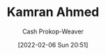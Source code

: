 :PROPERTIES:
:ID:       356faca9-bd06-4496-a9a4-43204208fa95
:DIR:      /home/cashweaver/proj/roam/attachments/356faca9-bd06-4496-a9a4-43204208fa95
:LAST_MODIFIED: [2023-09-06 Wed 08:04]
:END:
#+title: Kamran Ahmed
#+hugo_custom_front_matter: :slug "356faca9-bd06-4496-a9a4-43204208fa95"
#+author: Cash Prokop-Weaver
#+date: [2022-02-06 Sun 20:51]
#+filetags: :person:
* Flashcards :noexport:
:PROPERTIES:
:ANKI_DECK: Default
:END:


